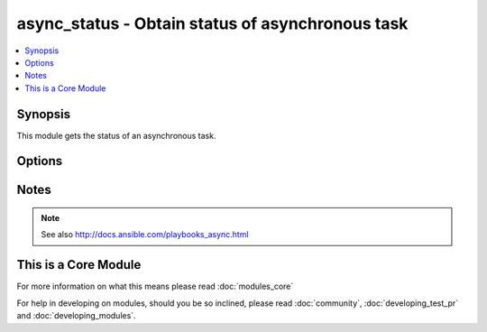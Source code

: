 .. _async_status:


async_status - Obtain status of asynchronous task
+++++++++++++++++++++++++++++++++++++++++++++++++



.. contents::
   :local:
   :depth: 1


Synopsis
--------

This module gets the status of an asynchronous task.




Options
-------

.. raw:: html

    <table border=1 cellpadding=4>
    <tr>
    <th class="head">parameter</th>
    <th class="head">required</th>
    <th class="head">default</th>
    <th class="head">choices</th>
    <th class="head">comments</th>
    </tr>
            <tr>
    <td>jid<br/><div style="font-size: small;"></div></td>
    <td>yes</td>
    <td></td>
        <td><ul></ul></td>
        <td><div>Job or task identifier</div></td></tr>
            <tr>
    <td>mode<br/><div style="font-size: small;"></div></td>
    <td>no</td>
    <td>status</td>
        <td><ul><li>status</li><li>cleanup</li></ul></td>
        <td><div>if <code>status</code>, obtain the status; if <code>cleanup</code>, clean up the async job cache located in <code>~/.ansible_async/</code> for the specified job <em>jid</em>.</div></td></tr>
        </table>
    </br>






Notes
-----

.. note:: See also http://docs.ansible.com/playbooks_async.html


    
This is a Core Module
---------------------

For more information on what this means please read :doc:`modules_core`

    
For help in developing on modules, should you be so inclined, please read :doc:`community`, :doc:`developing_test_pr` and :doc:`developing_modules`.

